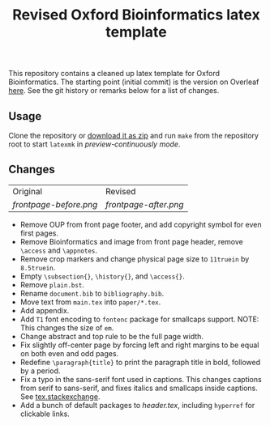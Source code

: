 #+title: Revised Oxford Bioinformatics latex template

This repository contains a cleaned up latex template for Oxford Bioinformatics.
The starting point (initial commit) is the version on Overleaf [[https://www.overleaf.com/latex/templates/template-for-oxford-bioinformatics-journal-new-version/zjrmbrmtrytg][here]].
See the git history or remarks below for a list of changes.

** Usage
Clone the repository or [[https://github.com/RagnarGrootKoerkamp/oxford-bioinformatics-template/archive/refs/heads/master.zip][download it as zip]] and run ~make~ from the repository root to start ~latexmk~
in /preview-continuously mode/.

** Changes

| Original             | Revised             |
| [[frontpage-before.png]] | [[frontpage-after.png]] |

- Remove OUP from front page footer, and add copyright symbol for even first pages.
- Remove Bioinformatics and image from front page header, remove ~\access~ and ~\appnotes~.
- Remove crop markers and change physical page size to ~11truein~ by ~8.5truein~.
- Empty ~\subsection{}~, ~\history{}~, and ~\access{}~.
- Remove ~plain.bst~.
- Rename ~document.bib~ to ~bibliography.bib~.
- Move text from ~main.tex~ into ~paper/*.tex~.
- Add appendix.
- Add ~T1~ font encoding to ~fontenc~ package for smallcaps support. NOTE: This changes the size of ~em~.
- Change abstract and top rule to be the full page width.
- Fix slightly off-center page by forcing left and right margins to be equal on
  both even and odd pages.
- Redefine ~\paragraph{title}~ to print the paragraph title in bold, followed by
  a period.
- Fix a typo in the sans-serif font used in captions. This changes captions from
  serif to sans-serif, and fixes italics and smallcaps inside captions. See [[https://tex.stackexchange.com/questions/453542/unable-to-use-texit-in-caption][tex.stackexchange]].
- Add a bunch of default packages to [[paper/header.tex][header.tex]], including ~hyperref~ for
  clickable links.
